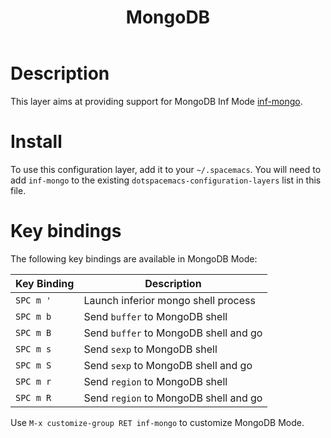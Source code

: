 #+TITLE: MongoDB

[[file:./img/mongo.jpeg]]

* Table of Contents                                         :TOC_4_gh:noexport:
 - [[#description][Description]]
 - [[#install][Install]]
 - [[#key-bindings][Key bindings]]

* Description
This layer aims at providing support for MongoDB Inf Mode [[https://github.com/endofunky/inf-mongo][inf-mongo]].

* Install
To use this configuration layer, add it to your =~/.spacemacs=. You will need to
add =inf-mongo= to the existing =dotspacemacs-configuration-layers= list in this
file.

* Key bindings
The following key bindings are available in MongoDB Mode:

| Key Binding | Description                           |
|-------------+---------------------------------------|
| ~SPC m '~   | Launch inferior mongo shell process   |
| ~SPC m b~   | Send =buffer= to MongoDB shell        |
| ~SPC m B~   | Send =buffer= to MongoDB shell and go |
| ~SPC m s~   | Send =sexp= to MongoDB shell          |
| ~SPC m S~   | Send =sexp= to MongoDB shell and go   |
| ~SPC m r~   | Send =region= to MongoDB shell        |
| ~SPC m R~   | Send =region= to MongoDB shell and go |

Use =M-x customize-group RET inf-mongo= to customize MongoDB Mode.
